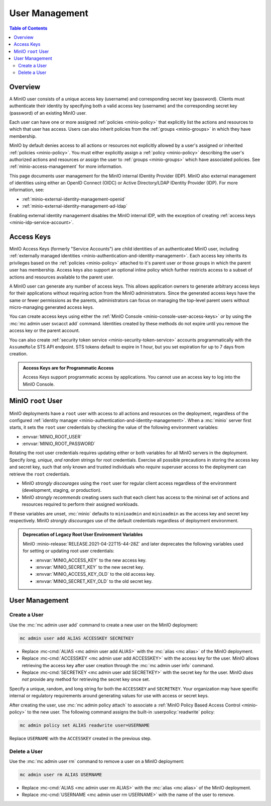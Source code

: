 .. _minio-users:

===============
User Management
===============

.. default-domain:: minio

.. contents:: Table of Contents
   :local:
   :depth: 2

Overview
--------

A MinIO user consists of a unique access key (username) and corresponding secret
key (password). Clients must authenticate their identity by specifying both
a valid access key (username) and the corresponding secret key (password) of
an existing MinIO user.

Each user can have one or more assigned :ref:`policies <minio-policy>` that
explicitly list the actions and resources to which that user has access. 
Users can also inherit policies from the :ref:`groups <minio-groups>` in which
they have membership. 

MinIO by default denies access to all actions or resources not explicitly
allowed by a user's assigned or inherited :ref:`policies <minio-policy>`. You
must either explicitly assign a :ref:`policy <minio-policy>` describing the
user's authorized actions and resources *or* assign the user to :ref:`groups
<minio-groups>` which have associated policies. See
:ref:`minio-access-management` for more information.

This page documents user management for the MinIO internal IDentity Provider
(IDP). MinIO also external management of identities using either an
OpenID Connect (OIDC) or Active Directory/LDAP IDentity Provider (IDP).
For more information, see:

- :ref:`minio-external-identity-management-openid`
- :ref:`minio-external-identity-management-ad-ldap`

Enabling external identity management disables the MinIO internal IDP, with
the exception of creating :ref:`access keys
<minio-idp-service-account>`.

.. _minio-idp-service-account:
.. _minio-id-access-keys:

Access Keys
-----------

MinIO Access Keys (formerly "Service Accounts") are child identities of an authenticated MinIO user, including :ref:`externally managed identities <minio-authentication-and-identity-management>`. 
Each access key inherits its privileges based on the :ref:`policies <minio-policy>` attached to it's parent user *or* those groups in which the parent user has membership. 
Access keys also support an optional inline policy which further restricts access to a subset of actions and resources available to the parent user.

A MinIO user can generate any number of access keys. 
This allows application owners to generate arbitrary access keys for their applications without requiring action from the MinIO administrators. 
Since the generated access keys have the same or fewer permissions as the parents, administrators can focus on managing the top-level parent users without micro-managing generated access keys.

You can create access keys using either the :ref:`MinIO Console <minio-console-user-access-keys>` *or* by using the :mc:`mc admin user svcacct add` command.
Identities created by these methods do not expire until you remove the access key or the parent account.

You can also create :ref:`security token service <minio-security-token-service>` accounts programmatically with the ``AssumeRole`` STS API endpoint.
STS tokens default to expire in 1 hour, but you set expiration for up to 7 days from creation.

.. admonition:: Access Keys are for Programmatic Access
   :class: dropdown, note

   Access Keys support programmatic access by applications. 
   You cannot use an access key to log into the MinIO Console.

.. _minio-users-root:

MinIO ``root`` User
-------------------

MinIO deployments have a ``root`` user with access to all actions and resources
on the deployment, regardless of the configured :ref:`identity manager
<minio-authentication-and-identity-management>`. When a :mc:`minio` server first
starts, it sets the ``root`` user credentials by checking the value of the
following environment variables:

- :envvar:`MINIO_ROOT_USER`
- :envvar:`MINIO_ROOT_PASSWORD`

Rotating the root user credentials requires updating either or both variables
for all MinIO servers in the deployment. Specify *long, unique, and random*
strings for root credentials. Exercise all possible precautions in storing the
access key and secret key, such that only known and trusted individuals who
*require* superuser access to the deployment can retrieve the ``root``
credentials.

- MinIO *strongly discourages* using the ``root`` user for regular client access
  regardless of the environment (development, staging, or production).

- MinIO *strongly recommends* creating users such that each client has access to
  the minimal set of actions and resources required to perform their assigned
  workloads. 

If these variables are unset, :mc:`minio` defaults to ``minioadmin`` and
``minioadmin`` as the access key and secret key respectively. MinIO *strongly
discourages* use of the default credentials regardless of deployment
environment.

.. admonition:: Deprecation of Legacy Root User Environment Variables
   :class: dropdown, important

   MinIO :minio-release:`RELEASE.2021-04-22T15-44-28Z` and later deprecates the
   following variables used for setting or updating root user
   credentials:

   - :envvar:`MINIO_ACCESS_KEY` to the new access key.
   - :envvar:`MINIO_SECRET_KEY` to the new secret key.
   - :envvar:`MINIO_ACCESS_KEY_OLD` to the old access key.
   - :envvar:`MINIO_SECRET_KEY_OLD` to the old secret key.

User Management
---------------

Create a User
~~~~~~~~~~~~~

Use the :mc:`mc admin user add` command to create a new user on the
MinIO deployment:

.. code-block:: shell
   :class: copyable

   mc admin user add ALIAS ACCESSKEY SECRETKEY

- Replace :mc-cmd:`ALIAS <mc admin user add ALIAS>` with the
  :mc:`alias <mc alias>` of the MinIO deployment.

- Replace :mc-cmd:`ACCESSKEY <mc admin user add ACCESSKEY>` with the 
  access key for the user. MinIO allows retrieving the access key after
  user creation through the :mc:`mc admin user info` command.

- Replace :mc-cmd:`SECRETKEY <mc admin user add SECRETKEY>` with the
  secret key for the user. MinIO *does not* provide any method for retrieving
  the secret key once set.

Specify a unique, random, and long string for both the ``ACCESSKEY`` and 
``SECRETKEY``. Your organization may have specific internal or regulatory
requirements around generating values for use with access or secret keys. 

After creating the user, use :mc:`mc admin policy attach` to associate a
:ref:`MinIO Policy Based Access Control <minio-policy>` to the new user. 
The following command assigns the built-in :userpolicy:`readwrite` policy:

.. code-block:: shell
   :class: copyable

   mc admin policy set ALIAS readwrite user=USERNAME

Replace ``USERNAME`` with the ``ACCESSKEY`` created in the previous step.

Delete a User
~~~~~~~~~~~~~

Use the :mc:`mc admin user rm` command to remove a user on a 
MinIO deployment:

.. code-block:: shell
   :class: copyable

   mc admin user rm ALIAS USERNAME

- Replace :mc-cmd:`ALIAS <mc admin user rm ALIAS>` with the
  :mc:`alias <mc alias>` of the MinIO deployment.

- Replace :mc-cmd:`USERNAME <mc admin user rm USERNAME>` with the name of
  the user to remove.
